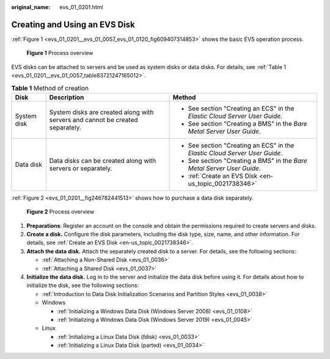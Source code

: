 :original_name: evs_01_0201.html

.. _evs_01_0201:

Creating and Using an EVS Disk
==============================

:ref:`Figure 1 <evs_01_0201__evs_01_0057_evs_01_0120_fig609407314853>` shows the basic EVS operation process.

.. _evs_01_0201__evs_01_0057_evs_01_0120_fig609407314853:

.. figure:: /_static/images/en-us_image_0129867556.png
   :alt: **Figure 1** Process overview

   **Figure 1** Process overview

EVS disks can be attached to servers and be used as system disks or data disks. For details, see :ref:`Table 1 <evs_01_0201__evs_01_0057_table83721247165012>`.

.. _evs_01_0201__evs_01_0057_table83721247165012:

.. table:: **Table 1** Method of creation

   +-----------------------+-------------------------------------------------------------------------------+----------------------------------------------------------------------------+
   | Disk                  | Description                                                                   | Method                                                                     |
   +=======================+===============================================================================+============================================================================+
   | System disk           | System disks are created along with servers and cannot be created separately. | -  See section "Creating an ECS" in the *Elastic Cloud Server User Guide*. |
   |                       |                                                                               | -  See section "Creating a BMS" in the *Bare Metal Server User Guide*.     |
   +-----------------------+-------------------------------------------------------------------------------+----------------------------------------------------------------------------+
   | Data disk             | Data disks can be created along with servers or separately.                   | -  See section "Creating an ECS" in the *Elastic Cloud Server User Guide*. |
   |                       |                                                                               | -  See section "Creating a BMS" in the *Bare Metal Server User Guide*.     |
   |                       |                                                                               | -  :ref:`Create an EVS Disk <en-us_topic_0021738346>`                      |
   +-----------------------+-------------------------------------------------------------------------------+----------------------------------------------------------------------------+

:ref:`Figure 2 <evs_01_0201__fig246782441513>` shows how to purchase a data disk separately.

.. _evs_01_0201__fig246782441513:

.. figure:: /_static/images/en-us_image_0000001487224722.png
   :alt: **Figure 2** Process overview

   **Figure 2** Process overview

#. **Preparations**: Register an account on the console and obtain the permissions required to create servers and disks.
#. **Create a disk.** Configure the disk parameters, including the disk type, size, name, and other information. For details, see :ref:`Create an EVS Disk <en-us_topic_0021738346>`.
#. **Attach the data disk.** Attach the separately created disk to a server. For details, see the following sections:

   -  :ref:`Attaching a Non-Shared Disk <evs_01_0036>`
   -  :ref:`Attaching a Shared Disk <evs_01_0037>`

#. **Initialize the data disk.** Log in to the server and initialize the data disk before using it. For details about how to initialize the disk, see the following sections:

   -  :ref:`Introduction to Data Disk Initialization Scenarios and Partition Styles <evs_01_0038>`
   -  Windows

      -  :ref:`Initializing a Windows Data Disk (Windows Server 2008) <evs_01_0108>`
      -  :ref:`Initializing a Windows Data Disk (Windows Server 2019) <evs_01_0045>`

   -  Linux

      -  :ref:`Initializing a Linux Data Disk (fdisk) <evs_01_0033>`
      -  :ref:`Initializing a Linux Data Disk (parted) <evs_01_0034>`

